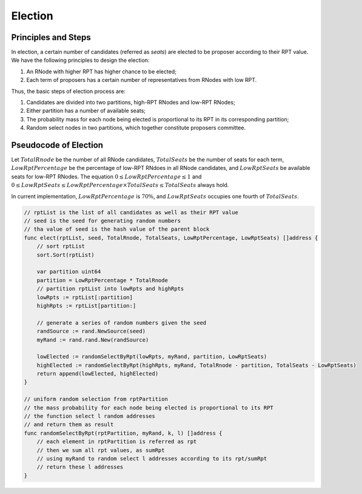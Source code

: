 .. _election:


Election
===============



Principles and Steps
+++++++++++++++++++++

In election, a certain number of candidates (referred as *seats*) are elected to be proposer
according to their RPT value.
We have the following principles to design the election:

#. An RNode with higher RPT has higher chance to be elected;
#. Each term of proposers has a certain number of representatives from RNodes with low RPT.

Thus, the basic steps of election process are:

#. Candidates are divided into two partitions, high-RPT RNodes and low-RPT RNodes;
#. Either partition has a number of available seats;
#. The probability mass for each node being elected is proportional to its RPT in its corresponding partition;
#. Random select nodes in two partitions, which together constitute proposers committee.

Pseudocode of Election
+++++++++++++++++++++++

Let :math:`TotalRnode` be the number of all RNode candidates,
:math:`TotalSeats` be the number of seats for each term,
:math:`LowRptPercentage` be the percentage of low-RPT RNdoes in all RNode candidates,
and :math:`LowRptSeats` be available seats for low-RPT RNodes.
The equation :math:`0\leq LowRptPercentage\leq 1` and
:math:`0\leq LowRptSeats\leq LowRptPercentage \times TotalSeats \leq TotalSeats` always hold.

In current implementation, :math:`LowRptPercentage` is :math:`70\%`,
and :math:`LowRptSeats` occupies one fourth of :math:`TotalSeats`.

.. code-block:: go

    // rptList is the list of all candidates as well as their RPT value
    // seed is the seed for generating random numbers
    // tha value of seed is the hash value of the parent block
    func elect(rptList, seed, TotalRnode, TotalSeats, LowRptPercentage, LowRptSeats) []address {
        // sort rptList
        sort.Sort(rptList)

        var partition uint64
        partition = LowRptPercentage * TotalRnode
        // partition rptList into lowRpts and highRpts
        lowRpts := rptList[:partition]
        highRpts := rptList[partition:]

        // generate a series of random numbers given the seed
        randSource := rand.NewSource(seed)
        myRand := rand.rand.New(randSource)

        lowElected := randomSelectByRpt(lowRpts, myRand, partition, LowRptSeats)
        highElected := randomSelectByRpt(highRpts, myRand, TotalRnode - partition, TotalSeats - LowRptSeats)
        return append(lowElected, highElected)
    }

    // uniform random selection from rptPartition
    // the mass probability for each node being elected is proportional to its RPT
    // the function select l random addresses
    // and return them as result
    func randomSelectByRpt(rptPartition, myRand, k, l) []address {
        // each element in rptPartition is referred as rpt
        // then we sum all rpt values, as sumRpt
        // using myRand to random select l addresses according to its rpt/sumRpt
        // return these l addresses
    }

